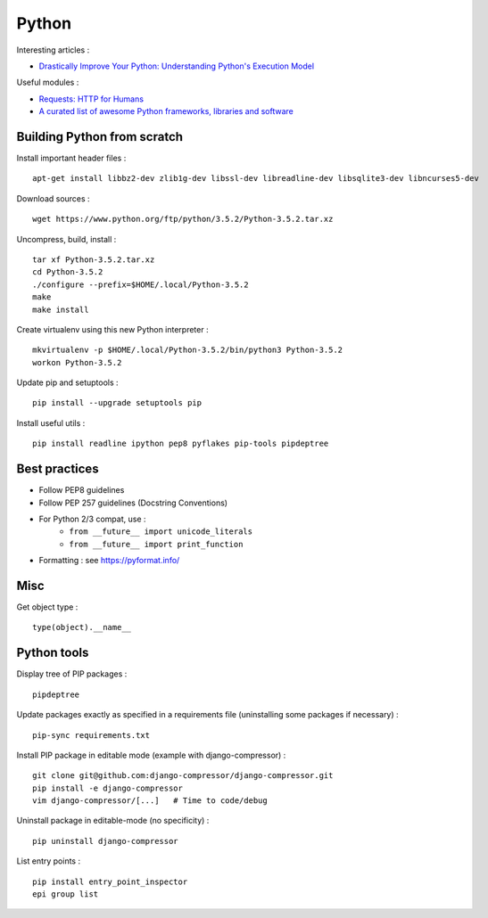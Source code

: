 
======
Python
======

Interesting articles :

- `Drastically Improve Your Python: Understanding Python's Execution Model <http://www.jeffknupp.com/blog/2013/02/14/drastically-improve-your-python-understanding-pythons-execution-model/>`_

Useful modules :

- `Requests: HTTP for Humans <http://docs.python-requests.org/en/latest/>`_
- `A curated list of awesome Python frameworks, libraries and software <https://github.com/vinta/awesome-python>`_

Building Python from scratch
============================

Install important header files : ::

    apt-get install libbz2-dev zlib1g-dev libssl-dev libreadline-dev libsqlite3-dev libncurses5-dev

Download sources : ::

    wget https://www.python.org/ftp/python/3.5.2/Python-3.5.2.tar.xz

Uncompress, build, install : ::

    tar xf Python-3.5.2.tar.xz
    cd Python-3.5.2
    ./configure --prefix=$HOME/.local/Python-3.5.2
    make
    make install

Create virtualenv using this new Python interpreter : ::

    mkvirtualenv -p $HOME/.local/Python-3.5.2/bin/python3 Python-3.5.2
    workon Python-3.5.2

Update pip and setuptools : ::

    pip install --upgrade setuptools pip

Install useful utils : ::

    pip install readline ipython pep8 pyflakes pip-tools pipdeptree

Best practices
==============
- Follow PEP8 guidelines
- Follow PEP 257 guidelines (Docstring Conventions)
- For Python 2/3 compat, use :
    - ``from __future__ import unicode_literals``
    - ``from __future__ import print_function``
- Formatting : see https://pyformat.info/

Misc
====

Get object type : ::

    type(object).__name__

Python tools
============

Display tree of PIP packages : ::

    pipdeptree

Update packages exactly as specified in a requirements file (uninstalling
some packages if necessary) : ::

    pip-sync requirements.txt

Install PIP package in editable mode (example with django-compressor) : ::

    git clone git@github.com:django-compressor/django-compressor.git
    pip install -e django-compressor
    vim django-compressor/[...]   # Time to code/debug

Uninstall package in editable-mode (no specificity) : ::

    pip uninstall django-compressor

List entry points : ::

    pip install entry_point_inspector
    epi group list


